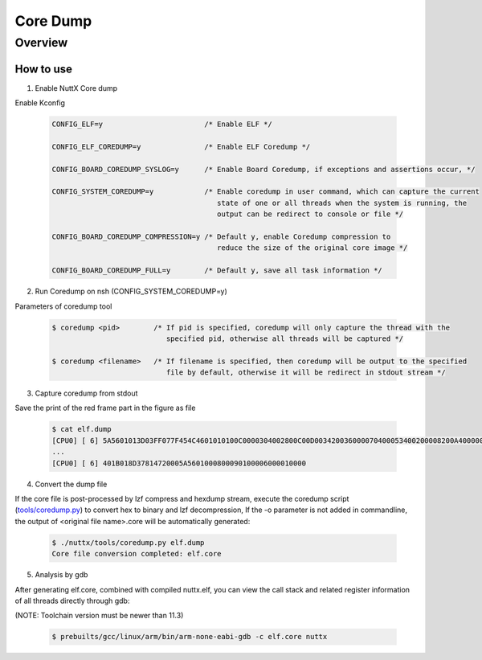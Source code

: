 =========
Core Dump
=========

Overview
========

.. image:: image/coredump-overview.png

How to use
-----------

1. Enable NuttX Core dump

Enable Kconfig

    .. code-block:: console

      CONFIG_ELF=y                        /* Enable ELF */

      CONFIG_ELF_COREDUMP=y               /* Enable ELF Coredump */

      CONFIG_BOARD_COREDUMP_SYSLOG=y      /* Enable Board Coredump, if exceptions and assertions occur, */

      CONFIG_SYSTEM_COREDUMP=y            /* Enable coredump in user command, which can capture the current
                                             state of one or all threads when the system is running, the
                                             output can be redirect to console or file */

      CONFIG_BOARD_COREDUMP_COMPRESSION=y /* Default y, enable Coredump compression to
                                             reduce the size of the original core image */

      CONFIG_BOARD_COREDUMP_FULL=y        /* Default y, save all task information */

2. Run Coredump on nsh (CONFIG_SYSTEM_COREDUMP=y)

Parameters of coredump tool

    .. code-block:: console

      $ coredump <pid>        /* If pid is specified, coredump will only capture the thread with the
                                 specified pid, otherwise all threads will be captured */

      $ coredump <filename>   /* If filename is specified, then coredump will be output to the specified
                                 file by default, otherwise it will be redirect in stdout stream */

3. Capture coredump from stdout

Save the print of the red frame part in the figure as file

    .. image:: image/coredump-hexdump.png

    .. code-block:: console

      $ cat elf.dump
      [CPU0] [ 6] 5A5601013D03FF077F454C4601010100C0000304002800C00D003420036000070400053400200008200A4000000420030034C024200001D8092004E00200601A
      ...
      [CPU0] [ 6] 401B018D37814720005A5601000800090100006000010000

4. Convert the dump file

If the core file is post-processed by lzf compress and hexdump stream, execute the coredump script (`tools/coredump.py
<https://github.com/apache/nuttx/blob/master/tools/coredump.py>`_) to convert hex to binary and lzf decompression, If the -o parameter is not added in commandline, the output of <original file name>.core will be automatically generated:

    .. code-block:: console

      $ ./nuttx/tools/coredump.py elf.dump
      Core file conversion completed: elf.core


5. Analysis by gdb

After generating elf.core, combined with compiled nuttx.elf, you can view the call stack and related register information of all threads directly through gdb:

(NOTE: Toolchain version must be newer than 11.3)

    .. code-block:: console

      $ prebuilts/gcc/linux/arm/bin/arm-none-eabi-gdb -c elf.core nuttx

    .. image:: image/coredump-gdb.png
